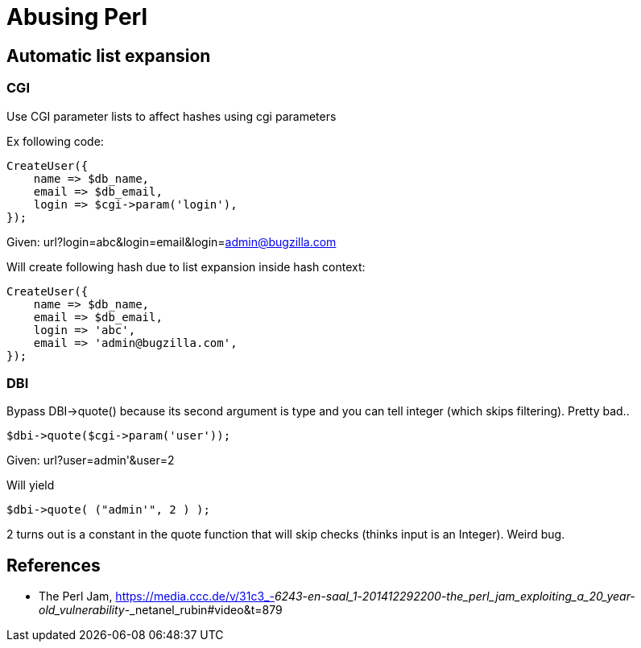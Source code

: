 = Abusing Perl

== Automatic list expansion

=== CGI

Use CGI parameter lists to affect hashes using cgi parameters

Ex following code:

    CreateUser({
        name => $db_name,
        email => $db_email,
        login => $cgi->param('login'),
    });

Given: url?login=abc&login=email&login=admin@bugzilla.com

Will create following hash due to list expansion inside hash context:

    CreateUser({
        name => $db_name,
        email => $db_email,
        login => 'abc',
        email => 'admin@bugzilla.com',
    });

=== DBI

Bypass DBI->quote() because its second argument is type and you can tell
integer (which skips filtering). Pretty bad..

    $dbi->quote($cgi->param('user'));

Given: url?user=admin'&user=2

Will yield

    $dbi->quote( ("admin'", 2 ) );

2 turns out is a constant in the quote function that will skip checks (thinks
input is an Integer). Weird bug.

== References

* The Perl Jam, https://media.ccc.de/v/31c3_-_6243_-_en_-_saal_1_-_201412292200_-_the_perl_jam_exploiting_a_20_year-old_vulnerability_-_netanel_rubin#video&t=879
